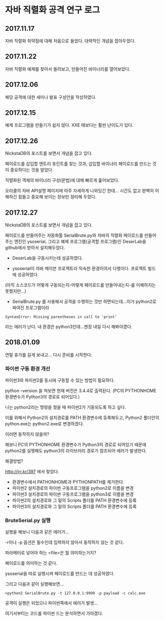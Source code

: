 
* 자바 직렬화 공격 연구 로그
** 2017.11.17 
자바 직렬화 취약점에 대해 처음으로 들었다. 대략적인 개념을 잡아두었다. 

** 2017.11.22 
자바 직렬화 예제를 찾아서 돌려보고, 만들어진 바이너리를 열어보았다. 

** 2017.12.06 
해당 공격에 대한 세미나 발표 구성안을 작성하였다.

** 2017.12.15
예제 프로그램을 만들기가 쉽지 않다. XXE 때보다는 훨씬 난이도가 있다. 

** 2017.12.26 
NickstaDB의 포스트를 보면서 개념을 잡고 있다. 

페이로드를 삽입할 엔트리 포인트를 찾는 것과, 삽입할 바이너리 페이로드를 만드는 것이 중요하다는 것을 알았다. 

직렬화된 객체의 바이너리 구성(문법)에 대해 빠르게 훑어보았다. 

오라클의 자바 API설명 페이지에 아주 자세하게 나와있긴 한데... 시간도 없고 완벽히 이해하긴 힘들고 중요해 보이는 정보만 정리해 두었다.


** 2017.12.27 
NickstaDB의 포스트를 보면서 개념을 잡고 있다. 

페이로드를 만들어주는 자동화툴 SerialBrute.py와 자바의 직렬화 페이로드를 만들어주는 엔진인 ysoserial, 그리고 예제 프로그램(공격할 프로그램)인 DeserLab을 github에서 받아서 설치해두었다. 

- DeserLab을 구동시키는데 성공하였다. 

- ysoserial이 자바 메이븐 프로젝트라 익숙한 환경이어서 다행이다. 프로젝트 빌드에 성공하였다. 
(아직 소스코드가 어떻게 구동되는지-어떻게 페이로드를 만들어내는지-를 이해하지는 못했지만...)

- SerialBrute.py 를 사용해서 공격을 수행하는 것만 하면되는데...이거 python2로 짜여진 프로그램이라 

=SyntaxError: Missing parentheses in call to 'print'=

라는 에러가 난다. 내 환경은 python3인데...젠장 내일 다시 해봐야겠다. 

** 2018.01.09
연말 휴가를 길게 보내고...
다시 준비를 시작한다. 

*** 파이썬 구동 환경 개선

파이썬3와 파이썬2를 동시에 구동할 수 있는 방법이 필요하다. 

python --version 을 쳐보면 현재 버전은 3.4.4로 출력된다. 
(PC의 PYTHONHOME 환경변수가 Python3의 경로로 되어있다.)

나는 python2라는 명령을 쳤을 때 파이썬2가 기동되도록 하고 싶다.

이를 위해서 Python2의 설치경로를 PATH 환경변수에 등록해두고, Python2 폴더안의 python.exe는 python2.exe로 변경하겠다. 

이러면 동작하지 않을까?

해보니 PC의 PYTHONHOME 환경변수가 Python3의 경로로 되어있기 때문에 python2를 실행해도 python3의 라이브러리 경로가 참조되어 에러가 발생한다. 

해결방법?

http://jrr.kr/397 에서 찾았다. 

- 환경변수에서 PATHONHOME과 PYTHONPATH를 제거한다. 
- 파이썬2 설치경로의 파이썬 구동프로그램을 python2로 이름을 변경
- 파이썬3 설치경로의 파이썬 구동프로그램을 python3로 이름을 변경
- 파이썬2의 설치경로와 그 밑의 Scripts 폴더를 PATH 환경변수에 등록
- 파이썬3의 설치경로와 그 밑의 Scripts 폴더를 PATH 환경변수에 등록 

*** BruteSerial.py 실행

실행을 해보니 다음과 같은 에러가...

[[./img/serial-brute-1.png]]

-r이나 -p 옵션은 필수인데 입력하지 않아서 동작하지 않는 것 같다. 

파라메터로 넣어야 하는 <file>은 뭘 의미하는거지?

페이로드를 의미하는 것 같다. 

ysoserial을 따로 실행시켜 페이로드를 만드는 데 성공하였다. 

그리고 다음과 같이 실행해보면...

=>python2 SerialBrute.py -t 127.0.0.1:9999 -p payload -c calc.exe=

[[./img/serial-brute-2.png]]

공격이 실행은 되었으나 파이썬쪽에서 에러가 발생...

여기서부터는 코드를 파이썬 드는 분석하면서 가야겠다.


